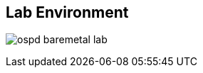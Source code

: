 :scrollbar:
:data-uri:
:noaudio:

== Lab Environment

image:images/ospd_baremetal_lab.png[]

ifdef::showscript[]

=== Transcript

endif::showscript[]

